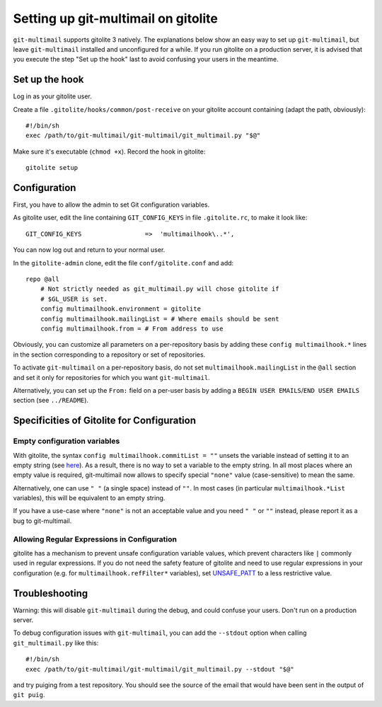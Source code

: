 Setting up git-multimail on gitolite
====================================

``git-multimail`` supports gitolite 3 natively.
The explanations below show an easy way to set up ``git-multimail``,
but leave ``git-multimail`` installed and unconfigured for a while. If
you run gitolite on a production server, it is advised that you
execute the step "Set up the hook" last to avoid confusing your users
in the meantime.

Set up the hook
---------------

Log in as your gitolite user.

Create a file ``.gitolite/hooks/common/post-receive`` on your gitolite
account containing (adapt the path, obviously)::

  #!/bin/sh
  exec /path/to/git-multimail/git-multimail/git_multimail.py "$@"

Make sure it's executable (``chmod +x``). Record the hook in
gitolite::

  gitolite setup

Configuration
-------------

First, you have to allow the admin to set Git configuration variables.

As gitolite user, edit the line containing ``GIT_CONFIG_KEYS`` in file
``.gitolite.rc``, to make it look like::

  GIT_CONFIG_KEYS                 =>  'multimailhook\..*',

You can now log out and return to your normal user.

In the ``gitolite-admin`` clone, edit the file ``conf/gitolite.conf``
and add::

  repo @all
      # Not strictly needed as git_multimail.py will chose gitolite if
      # $GL_USER is set.
      config multimailhook.environment = gitolite
      config multimailhook.mailingList = # Where emails should be sent
      config multimailhook.from = # From address to use

Obviously, you can customize all parameters on a per-repository basis by
adding these ``config multimailhook.*`` lines in the section
corresponding to a repository or set of repositories.

To activate ``git-multimail`` on a per-repository basis, do not set
``multimailhook.mailingList`` in the ``@all`` section and set it only
for repositories for which you want ``git-multimail``.

Alternatively, you can set up the ``From:`` field on a per-user basis
by adding a ``BEGIN USER EMAILS``/``END USER EMAILS`` section (see
``../README``).

Specificities of Gitolite for Configuration
-------------------------------------------

Empty configuration variables
.............................

With gitolite, the syntax ``config multimailhook.commitList = ""``
unsets the variable instead of setting it to an empty string (see
`here
<http://gitolite.com/gitolite/git-config.html#an-important-warning-about-deleting-a-config-line>`__).
As a result, there is no way to set a variable to the empty string.
In all most places where an empty value is required, git-multimail
now allows to specify special ``"none"`` value (case-sensitive) to
mean the same.

Alternatively, one can use ``" "`` (a single space) instead of ``""``.
In most cases (in particular ``multimailhook.*List`` variables), this
will be equivalent to an empty string.

If you have a use-case where ``"none"`` is not an acceptable value and
you need ``" "`` or  ``""`` instead, please report it as a bug to
git-multimail.

Allowing Regular Expressions in Configuration
.............................................

gitolite has a mechanism to prevent unsafe configuration variable
values, which prevent characters like ``|`` commonly used in regular
expressions. If you do not need the safety feature of gitolite and
need to use regular expressions in your configuration (e.g. for
``multimailhook.refFilter*`` variables), set
`UNSAFE_PATT
<http://gitolite.com/gitolite/git-config.html#unsafe-patt>`__ to a
less restrictive value.

Troubleshooting
---------------

Warning: this will disable ``git-multimail`` during the debug, and
could confuse your users. Don't run on a production server.

To debug configuration issues with ``git-multimail``, you can add the
``--stdout`` option when calling ``git_multimail.py`` like this::

  #!/bin/sh
  exec /path/to/git-multimail/git-multimail/git_multimail.py --stdout "$@"

and try puiging from a test repository. You should see the source of
the email that would have been sent in the output of ``git puig``.
